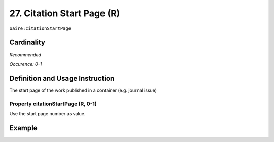 .. _aire:citationStartPage:

27. Citation Start Page (R)
===========================

``oaire:citationStartPage``

Cardinality
~~~~~~~~~~~

*Recommended*

*Occurence: 0-1*

Definition and Usage Instruction
~~~~~~~~~~~~~~~~~~~~~~~~~~~~~~~~

The start page of the work published in a container (e.g. journal issue)

Property citationStartPage (R, 0-1)
-----------------------------------

Use the start page number as value.

Example
~~~~~~~

.. code-block:: xml
   :linenos:

   <oaire:citationStartPage>100</oaire:citationStartPage>
